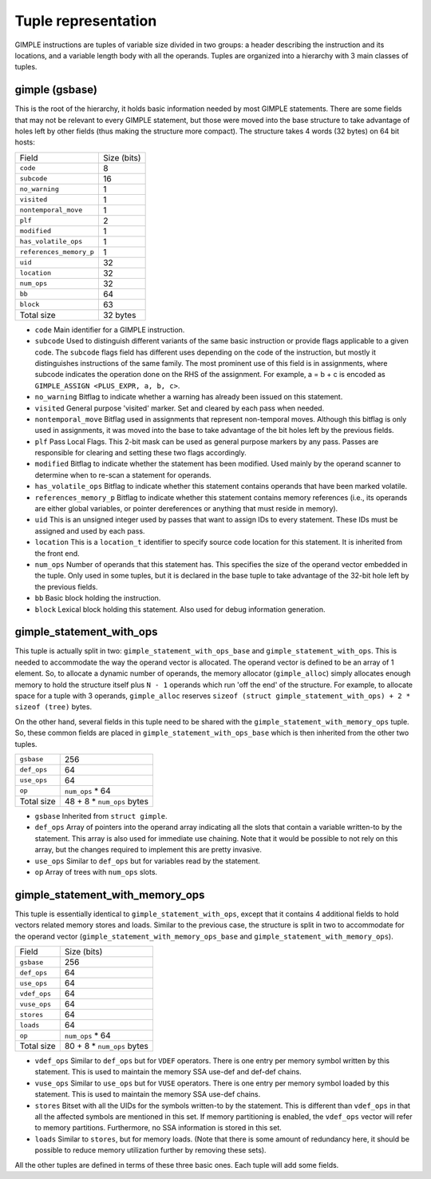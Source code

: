 ..
  Copyright 1988-2022 Free Software Foundation, Inc.
  This is part of the GCC manual.
  For copying conditions, see the GPL license file

.. _tuple-representation:

.. index:: tuples

Tuple representation
********************

GIMPLE instructions are tuples of variable size divided in two
groups: a header describing the instruction and its locations,
and a variable length body with all the operands. Tuples are
organized into a hierarchy with 3 main classes of tuples.

.. index:: gimple

gimple (gsbase)
^^^^^^^^^^^^^^^

This is the root of the hierarchy, it holds basic information
needed by most GIMPLE statements. There are some fields that
may not be relevant to every GIMPLE statement, but those were
moved into the base structure to take advantage of holes left by
other fields (thus making the structure more compact).  The
structure takes 4 words (32 bytes) on 64 bit hosts:

=======================  ===========
Field                    Size (bits)
``code``                 8
``subcode``              16
``no_warning``           1
``visited``              1
``nontemporal_move``     1
``plf``                  2
``modified``             1
``has_volatile_ops``     1
``references_memory_p``  1
``uid``                  32
``location``             32
``num_ops``              32
``bb``                   64
``block``                63
Total size               32 bytes
=======================  ===========

* ``code``
  Main identifier for a GIMPLE instruction.

* ``subcode``
  Used to distinguish different variants of the same basic
  instruction or provide flags applicable to a given code. The
  ``subcode`` flags field has different uses depending on the code of
  the instruction, but mostly it distinguishes instructions of the
  same family. The most prominent use of this field is in
  assignments, where subcode indicates the operation done on the
  RHS of the assignment. For example, a = b + c is encoded as
  ``GIMPLE_ASSIGN <PLUS_EXPR, a, b, c>``.

* ``no_warning``
  Bitflag to indicate whether a warning has already been issued on
  this statement.

* ``visited``
  General purpose 'visited' marker. Set and cleared by each pass
  when needed.

* ``nontemporal_move``
  Bitflag used in assignments that represent non-temporal moves.
  Although this bitflag is only used in assignments, it was moved
  into the base to take advantage of the bit holes left by the
  previous fields.

* ``plf``
  Pass Local Flags. This 2-bit mask can be used as general purpose
  markers by any pass. Passes are responsible for clearing and
  setting these two flags accordingly.

* ``modified``
  Bitflag to indicate whether the statement has been modified.
  Used mainly by the operand scanner to determine when to re-scan a
  statement for operands.

* ``has_volatile_ops``
  Bitflag to indicate whether this statement contains operands that
  have been marked volatile.

* ``references_memory_p``
  Bitflag to indicate whether this statement contains memory
  references (i.e., its operands are either global variables, or
  pointer dereferences or anything that must reside in memory).

* ``uid``
  This is an unsigned integer used by passes that want to assign
  IDs to every statement. These IDs must be assigned and used by
  each pass.

* ``location``
  This is a ``location_t`` identifier to specify source code
  location for this statement. It is inherited from the front
  end.

* ``num_ops``
  Number of operands that this statement has. This specifies the
  size of the operand vector embedded in the tuple. Only used in
  some tuples, but it is declared in the base tuple to take
  advantage of the 32-bit hole left by the previous fields.

* ``bb``
  Basic block holding the instruction.

* ``block``
  Lexical block holding this statement.  Also used for debug
  information generation.

.. index:: gimple_statement_with_ops

gimple_statement_with_ops
^^^^^^^^^^^^^^^^^^^^^^^^^

This tuple is actually split in two:
``gimple_statement_with_ops_base`` and
``gimple_statement_with_ops``. This is needed to accommodate the
way the operand vector is allocated. The operand vector is
defined to be an array of 1 element. So, to allocate a dynamic
number of operands, the memory allocator (``gimple_alloc``) simply
allocates enough memory to hold the structure itself plus ``N
- 1`` operands which run 'off the end' of the structure. For
example, to allocate space for a tuple with 3 operands,
``gimple_alloc`` reserves ``sizeof (struct
gimple_statement_with_ops) + 2 * sizeof (tree)`` bytes.

On the other hand, several fields in this tuple need to be shared
with the ``gimple_statement_with_memory_ops`` tuple. So, these
common fields are placed in ``gimple_statement_with_ops_base`` which
is then inherited from the other two tuples.

===========  ===========================
``gsbase``   256
``def_ops``  64
``use_ops``  64
``op``       ``num_ops`` \* 64
Total size   48 + 8 \* ``num_ops`` bytes
===========  ===========================

* ``gsbase``
  Inherited from ``struct gimple``.

* ``def_ops``
  Array of pointers into the operand array indicating all the slots that
  contain a variable written-to by the statement. This array is
  also used for immediate use chaining. Note that it would be
  possible to not rely on this array, but the changes required to
  implement this are pretty invasive.

* ``use_ops``
  Similar to ``def_ops`` but for variables read by the statement.

* ``op``
  Array of trees with ``num_ops`` slots.

gimple_statement_with_memory_ops
^^^^^^^^^^^^^^^^^^^^^^^^^^^^^^^^

This tuple is essentially identical to ``gimple_statement_with_ops``,
except that it contains 4 additional fields to hold vectors
related memory stores and loads.  Similar to the previous case,
the structure is split in two to accommodate for the operand
vector (``gimple_statement_with_memory_ops_base`` and
``gimple_statement_with_memory_ops``).

============  ===========================
Field         Size (bits)
``gsbase``    256
``def_ops``   64
``use_ops``   64
``vdef_ops``  64
``vuse_ops``  64
``stores``    64
``loads``     64
``op``        ``num_ops`` \* 64
Total size    80 + 8 \* ``num_ops`` bytes
============  ===========================

* ``vdef_ops``
  Similar to ``def_ops`` but for ``VDEF`` operators. There is
  one entry per memory symbol written by this statement. This is
  used to maintain the memory SSA use-def and def-def chains.

* ``vuse_ops``
  Similar to ``use_ops`` but for ``VUSE`` operators. There is
  one entry per memory symbol loaded by this statement. This is
  used to maintain the memory SSA use-def chains.

* ``stores``
  Bitset with all the UIDs for the symbols written-to by the
  statement.  This is different than ``vdef_ops`` in that all the
  affected symbols are mentioned in this set.  If memory
  partitioning is enabled, the ``vdef_ops`` vector will refer to memory
  partitions. Furthermore, no SSA information is stored in this
  set.

* ``loads``
  Similar to ``stores``, but for memory loads. (Note that there
  is some amount of redundancy here, it should be possible to
  reduce memory utilization further by removing these sets).

All the other tuples are defined in terms of these three basic
ones. Each tuple will add some fields.

